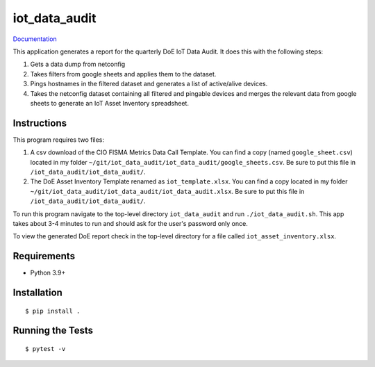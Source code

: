 ===============================
iot_data_audit
===============================

.. image:: https://github.com/pcdshub/iot_data_audit/actions/workflows/standard.yml/badge.svg
        :target: https://github.com/pcdshub/iot_data_audit/actions/workflows/standard.yml

.. image:: https://img.shields.io/pypi/v/iot_data_audit.svg
        :target: https://pypi.python.org/pypi/iot_data_audit


`Documentation <https://pcdshub.github.io/iot_data_audit/>`_

This application generates a report for the quarterly DoE IoT Data Audit. It does this with the following steps:

1. Gets a data dump from netconfig
2. Takes filters from google sheets and applies them to the dataset.
3. Pings hostnames in the filtered dataset and generates a list of active/alive devices.
4. Takes the netconfig dataset containing all filtered and pingable devices and merges the relevant data from google sheets to generate an IoT Asset Inventory spreadsheet.

Instructions
------------
This program requires two files:

1. A csv download of the CIO FISMA Metrics Data Call Template. You can find a copy (named ``google_sheet.csv``) located in my folder ``~/git/iot_data_audit/iot_data_audit/google_sheets.csv``. Be sure to put this file in ``/iot_data_audit/iot_data_audit/``.
2. The DoE Asset Inventory Template renamed as ``iot_template.xlsx``. You can find a copy located in my folder ``~/git/iot_data_audit/iot_data_audit/iot_data_audit.xlsx``. Be sure to put this file in ``/iot_data_audit/iot_data_audit/``.

To run this program navigate to the top-level directory ``iot_data_audit`` and run ``./iot_data_audit.sh``. This app takes about 3-4 minutes to run and should ask for the user's password only once.

To view the generated DoE report check in the top-level directory for a file called ``iot_asset_inventory.xlsx``.

Requirements
------------

* Python 3.9+

Installation
------------

::

  $ pip install .

Running the Tests
-----------------
::

  $ pytest -v
